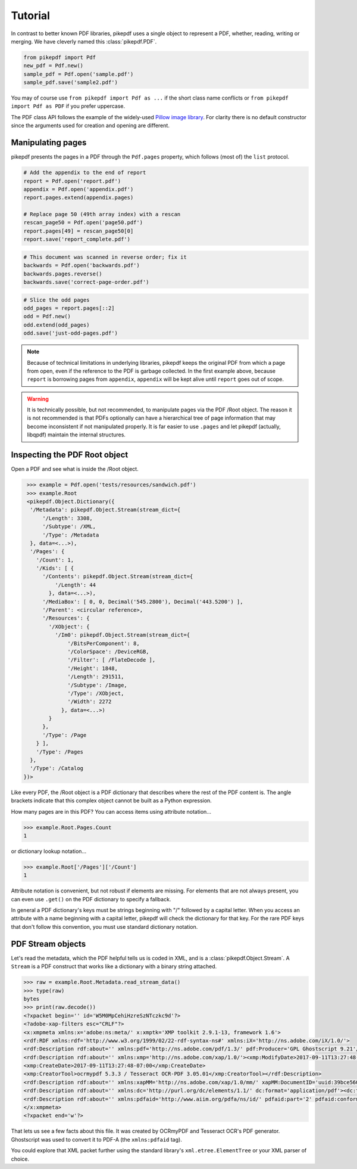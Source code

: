Tutorial
========

In contrast to better known PDF libraries, pikepdf uses a single object to 
represent a PDF, whether, reading, writing or merging. We have cleverly named
this :class:`pikepdf.PDF`.

.. code-block:: python

   from pikepdf import Pdf
   new_pdf = Pdf.new()
   sample_pdf = Pdf.open('sample.pdf')
   sample_pdf.save('sample2.pdf')

You may of course use ``from pikepdf import Pdf as ...`` if the short class 
name conflicts or ``from pikepdf import Pdf as PDF`` if you prefer uppercase.

The PDF class API follows the example of the widely-used 
`Pillow image library <https://pillow.readthedocs.io/en/4.2.x/>`_. For clarity
there is no default constructor since the arguments used for creation and
opening are different.

Manipulating pages
------------------

pikepdf presents the pages in a PDF through the ``Pdf.pages`` property, which
follows (most of) the ``list`` protocol.

.. code-block:: python

   # Add the appendix to the end of report 
   report = Pdf.open('report.pdf')
   appendix = Pdf.open('appendix.pdf')
   report.pages.extend(appendix.pages)
   
   # Replace page 50 (49th array index) with a rescan
   rescan_page50 = Pdf.open('page50.pdf')
   report.pages[49] = rescan_page50[0]
   report.save('report_complete.pdf')

.. code-block:: python

   # This document was scanned in reverse order; fix it
   backwards = Pdf.open('backwards.pdf')
   backwards.pages.reverse()
   backwards.save('correct-page-order.pdf')

.. code-block:: python

   # Slice the odd pages
   odd_pages = report.pages[::2]
   odd = Pdf.new()
   odd.extend(odd_pages)
   odd.save('just-odd-pages.pdf')

.. note::

   Because of technical limitations in underlying libraries, pikepdf keeps the
   original PDF from which a page from open, even if the reference to the PDF
   is garbage collected. In the first example above, because ``report`` is
   borrowing pages from ``appendix``, ``appendix`` will be kept alive until
   ``report`` goes out of scope.

.. warning::

   It is technically possible, but not recommended, to manipulate pages via 
   the PDF /Root object. The reason it is not recommended is that PDFs 
   optionally can have a hierarchical tree of page information that may become
   inconsistent if not manipulated properly. It is far easier to use ``.pages``
   and let pikepdf (actually, libqpdf) maintain the internal structures.


Inspecting the PDF Root object
------------------------------

Open a PDF and see what is inside the /Root object.

.. code-block:: python

   >>> example = Pdf.open('tests/resources/sandwich.pdf')
   >>> example.Root
   <pikepdf.Object.Dictionary({
    '/Metadata': pikepdf.Object.Stream(stream_dict={
        '/Length': 3308,
        '/Subtype': /XML,
        '/Type': /Metadata
    }, data=<...>),
    '/Pages': {
      '/Count': 1,
      '/Kids': [ {
        '/Contents': pikepdf.Object.Stream(stream_dict={
            '/Length': 44
          }, data=<...>),
        '/MediaBox': [ 0, 0, Decimal('545.2800'), Decimal('443.5200') ],
        '/Parent': <circular reference>,
        '/Resources': {
          '/XObject': {
            '/Im0': pikepdf.Object.Stream(stream_dict={
                '/BitsPerComponent': 8,
                '/ColorSpace': /DeviceRGB,
                '/Filter': [ /FlateDecode ],
                '/Height': 1848,
                '/Length': 291511,
                '/Subtype': /Image,
                '/Type': /XObject,
                '/Width': 2272
              }, data=<...>)
          }
        },
        '/Type': /Page
      } ],
      '/Type': /Pages
    },
    '/Type': /Catalog
  })>

Like every PDF, the /Root object is a PDF dictionary that describes where
the rest of the PDF content is. The angle brackets indicate that this
complex object cannot be built as a Python expression.

How many pages are in this PDF? You can access items using attribute 
notation...

.. code-block:: python

   >>> example.Root.Pages.Count
   1

or dictionary lookup notation...

.. code-block:: python

   >>> example.Root['/Pages']['/Count']
   1

Attribute notation is convenient, but not robust if elements are missing.
For elements that are not always present, you can even use ``.get()`` on
the PDF dictionary to specify a fallback.

In general a PDF dictionary's keys must be strings beginning with "/"
followed by a capital letter. When you access an attribute with a name
beginning with a capital letter, pikepdf will check the dictionary for
that key. For the rare PDF keys that don't follow this convention, you
must use standard dictionary notation.


PDF Stream objects
------------------

Let's read the metadata, which the PDF helpful tells us is coded in XML,
and is a :class:`pikepdf.Object.Stream`. A ``Stream`` is a PDF construct
that works like a dictionary with a binary string attached.

.. code-block:: python

   >>> raw = example.Root.Metadata.read_stream_data()
   >>> type(raw)
   bytes
   >>> print(raw.decode())
   <?xpacket begin='﻿' id='W5M0MpCehiHzreSzNTczkc9d'?>
   <?adobe-xap-filters esc="CRLF"?>
   <x:xmpmeta xmlns:x='adobe:ns:meta/' x:xmptk='XMP toolkit 2.9.1-13, framework 1.6'>
   <rdf:RDF xmlns:rdf='http://www.w3.org/1999/02/22-rdf-syntax-ns#' xmlns:iX='http://ns.adobe.com/iX/1.0/'>
   <rdf:Description rdf:about='' xmlns:pdf='http://ns.adobe.com/pdf/1.3/' pdf:Producer='GPL Ghostscript 9.21'/>
   <rdf:Description rdf:about='' xmlns:xmp='http://ns.adobe.com/xap/1.0/'><xmp:ModifyDate>2017-09-11T13:27:48-07:00</xmp:ModifyDate>
   <xmp:CreateDate>2017-09-11T13:27:48-07:00</xmp:CreateDate>
   <xmp:CreatorTool>ocrmypdf 5.3.3 / Tesseract OCR-PDF 3.05.01</xmp:CreatorTool></rdf:Description>
   <rdf:Description rdf:about='' xmlns:xapMM='http://ns.adobe.com/xap/1.0/mm/' xapMM:DocumentID='uuid:39bce560-cf4c-11f2-0000-61a4fb67ccb7'/>
   <rdf:Description rdf:about='' xmlns:dc='http://purl.org/dc/elements/1.1/' dc:format='application/pdf'><dc:title><rdf:Alt><rdf:li xml:lang='x-default'>Untitled</rdf:li></rdf:Alt></dc:title></rdf:Description>
   <rdf:Description rdf:about='' xmlns:pdfaid='http://www.aiim.org/pdfa/ns/id/' pdfaid:part='2' pdfaid:conformance='B'/></rdf:RDF>
   </x:xmpmeta>
   <?xpacket end='w'?>

That lets us see a few facts about this file. It was created by OCRmyPDF
and Tesseract OCR's PDF generator. Ghostscript was used to convert it to
PDF-A (the ``xmlns:pdfaid`` tag).

You could explore that XML packet further using the standard library's 
``xml.etree.ElementTree`` or your XML parser of choice.


